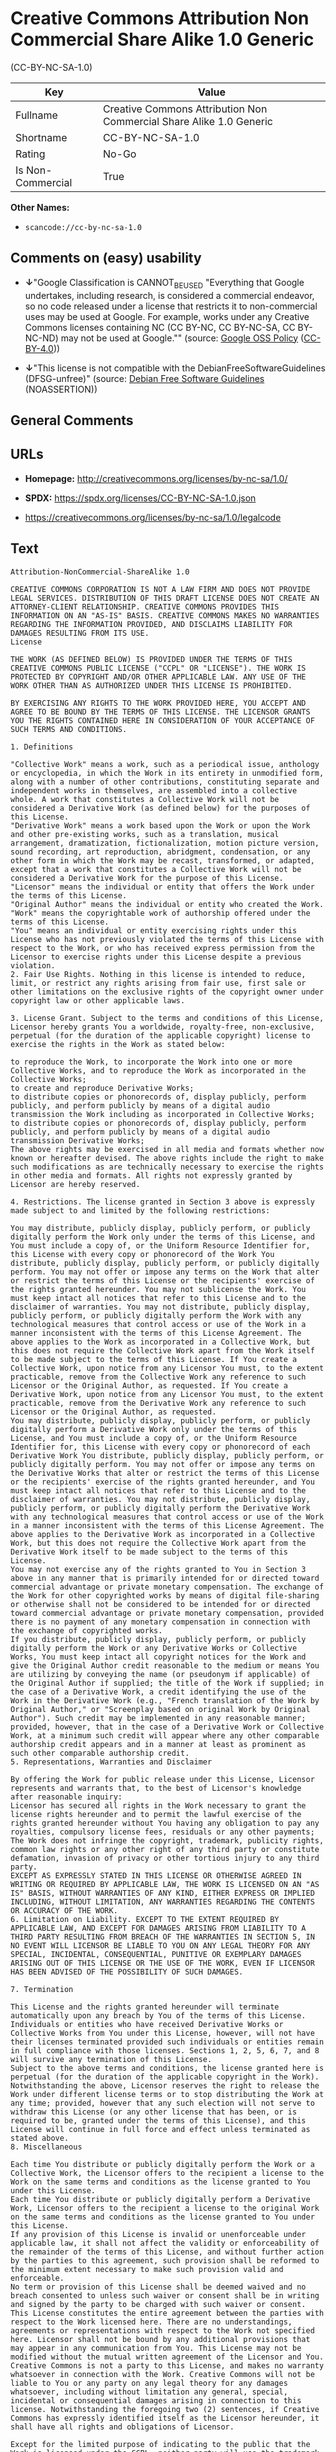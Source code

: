 * Creative Commons Attribution Non Commercial Share Alike 1.0 Generic
(CC-BY-NC-SA-1.0)
| Key               | Value                                                               |
|-------------------+---------------------------------------------------------------------|
| Fullname          | Creative Commons Attribution Non Commercial Share Alike 1.0 Generic |
| Shortname         | CC-BY-NC-SA-1.0                                                     |
| Rating            | No-Go                                                               |
| Is Non-Commercial | True                                                                |

*Other Names:*

- =scancode://cc-by-nc-sa-1.0=

** Comments on (easy) usability

- *↓*"Google Classification is CANNOT_BE_USED "Everything that Google
  undertakes, including research, is considered a commercial endeavor,
  so no code released under a license that restricts it to
  non-commercial uses may be used at Google. For example, works under
  any Creative Commons licenses containing NC (CC BY-NC, CC BY-NC-SA, CC
  BY-NC-ND) may not be used at Google."" (source:
  [[https://opensource.google.com/docs/thirdparty/licenses/][Google OSS
  Policy]]
  ([[https://creativecommons.org/licenses/by/4.0/legalcode][CC-BY-4.0]]))

- *↓*"This license is not compatible with the
  DebianFreeSoftwareGuidelines (DFSG-unfree)" (source:
  [[https://wiki.debian.org/DFSGLicenses][Debian Free Software
  Guidelines]] (NOASSERTION))

** General Comments

** URLs

- *Homepage:* http://creativecommons.org/licenses/by-nc-sa/1.0/

- *SPDX:* https://spdx.org/licenses/CC-BY-NC-SA-1.0.json

- https://creativecommons.org/licenses/by-nc-sa/1.0/legalcode

** Text
#+begin_example
  Attribution-NonCommercial-ShareAlike 1.0

  CREATIVE COMMONS CORPORATION IS NOT A LAW FIRM AND DOES NOT PROVIDE LEGAL SERVICES. DISTRIBUTION OF THIS DRAFT LICENSE DOES NOT CREATE AN ATTORNEY-CLIENT RELATIONSHIP. CREATIVE COMMONS PROVIDES THIS INFORMATION ON AN "AS-IS" BASIS. CREATIVE COMMONS MAKES NO WARRANTIES REGARDING THE INFORMATION PROVIDED, AND DISCLAIMS LIABILITY FOR DAMAGES RESULTING FROM ITS USE.
  License

  THE WORK (AS DEFINED BELOW) IS PROVIDED UNDER THE TERMS OF THIS CREATIVE COMMONS PUBLIC LICENSE ("CCPL" OR "LICENSE"). THE WORK IS PROTECTED BY COPYRIGHT AND/OR OTHER APPLICABLE LAW. ANY USE OF THE WORK OTHER THAN AS AUTHORIZED UNDER THIS LICENSE IS PROHIBITED.

  BY EXERCISING ANY RIGHTS TO THE WORK PROVIDED HERE, YOU ACCEPT AND AGREE TO BE BOUND BY THE TERMS OF THIS LICENSE. THE LICENSOR GRANTS YOU THE RIGHTS CONTAINED HERE IN CONSIDERATION OF YOUR ACCEPTANCE OF SUCH TERMS AND CONDITIONS.

  1. Definitions

  "Collective Work" means a work, such as a periodical issue, anthology or encyclopedia, in which the Work in its entirety in unmodified form, along with a number of other contributions, constituting separate and independent works in themselves, are assembled into a collective whole. A work that constitutes a Collective Work will not be considered a Derivative Work (as defined below) for the purposes of this License.
  "Derivative Work" means a work based upon the Work or upon the Work and other pre-existing works, such as a translation, musical arrangement, dramatization, fictionalization, motion picture version, sound recording, art reproduction, abridgment, condensation, or any other form in which the Work may be recast, transformed, or adapted, except that a work that constitutes a Collective Work will not be considered a Derivative Work for the purpose of this License.
  "Licensor" means the individual or entity that offers the Work under the terms of this License.
  "Original Author" means the individual or entity who created the Work.
  "Work" means the copyrightable work of authorship offered under the terms of this License.
  "You" means an individual or entity exercising rights under this License who has not previously violated the terms of this License with respect to the Work, or who has received express permission from the Licensor to exercise rights under this License despite a previous violation.
  2. Fair Use Rights. Nothing in this license is intended to reduce, limit, or restrict any rights arising from fair use, first sale or other limitations on the exclusive rights of the copyright owner under copyright law or other applicable laws.

  3. License Grant. Subject to the terms and conditions of this License, Licensor hereby grants You a worldwide, royalty-free, non-exclusive, perpetual (for the duration of the applicable copyright) license to exercise the rights in the Work as stated below:

  to reproduce the Work, to incorporate the Work into one or more Collective Works, and to reproduce the Work as incorporated in the Collective Works;
  to create and reproduce Derivative Works;
  to distribute copies or phonorecords of, display publicly, perform publicly, and perform publicly by means of a digital audio transmission the Work including as incorporated in Collective Works;
  to distribute copies or phonorecords of, display publicly, perform publicly, and perform publicly by means of a digital audio transmission Derivative Works;
  The above rights may be exercised in all media and formats whether now known or hereafter devised. The above rights include the right to make such modifications as are technically necessary to exercise the rights in other media and formats. All rights not expressly granted by Licensor are hereby reserved.

  4. Restrictions. The license granted in Section 3 above is expressly made subject to and limited by the following restrictions:

  You may distribute, publicly display, publicly perform, or publicly digitally perform the Work only under the terms of this License, and You must include a copy of, or the Uniform Resource Identifier for, this License with every copy or phonorecord of the Work You distribute, publicly display, publicly perform, or publicly digitally perform. You may not offer or impose any terms on the Work that alter or restrict the terms of this License or the recipients' exercise of the rights granted hereunder. You may not sublicense the Work. You must keep intact all notices that refer to this License and to the disclaimer of warranties. You may not distribute, publicly display, publicly perform, or publicly digitally perform the Work with any technological measures that control access or use of the Work in a manner inconsistent with the terms of this License Agreement. The above applies to the Work as incorporated in a Collective Work, but this does not require the Collective Work apart from the Work itself to be made subject to the terms of this License. If You create a Collective Work, upon notice from any Licensor You must, to the extent practicable, remove from the Collective Work any reference to such Licensor or the Original Author, as requested. If You create a Derivative Work, upon notice from any Licensor You must, to the extent practicable, remove from the Derivative Work any reference to such Licensor or the Original Author, as requested.
  You may distribute, publicly display, publicly perform, or publicly digitally perform a Derivative Work only under the terms of this License, and You must include a copy of, or the Uniform Resource Identifier for, this License with every copy or phonorecord of each Derivative Work You distribute, publicly display, publicly perform, or publicly digitally perform. You may not offer or impose any terms on the Derivative Works that alter or restrict the terms of this License or the recipients' exercise of the rights granted hereunder, and You must keep intact all notices that refer to this License and to the disclaimer of warranties. You may not distribute, publicly display, publicly perform, or publicly digitally perform the Derivative Work with any technological measures that control access or use of the Work in a manner inconsistent with the terms of this License Agreement. The above applies to the Derivative Work as incorporated in a Collective Work, but this does not require the Collective Work apart from the Derivative Work itself to be made subject to the terms of this License.
  You may not exercise any of the rights granted to You in Section 3 above in any manner that is primarily intended for or directed toward commercial advantage or private monetary compensation. The exchange of the Work for other copyrighted works by means of digital file-sharing or otherwise shall not be considered to be intended for or directed toward commercial advantage or private monetary compensation, provided there is no payment of any monetary compensation in connection with the exchange of copyrighted works.
  If you distribute, publicly display, publicly perform, or publicly digitally perform the Work or any Derivative Works or Collective Works, You must keep intact all copyright notices for the Work and give the Original Author credit reasonable to the medium or means You are utilizing by conveying the name (or pseudonym if applicable) of the Original Author if supplied; the title of the Work if supplied; in the case of a Derivative Work, a credit identifying the use of the Work in the Derivative Work (e.g., "French translation of the Work by Original Author," or "Screenplay based on original Work by Original Author"). Such credit may be implemented in any reasonable manner; provided, however, that in the case of a Derivative Work or Collective Work, at a minimum such credit will appear where any other comparable authorship credit appears and in a manner at least as prominent as such other comparable authorship credit.
  5. Representations, Warranties and Disclaimer

  By offering the Work for public release under this License, Licensor represents and warrants that, to the best of Licensor's knowledge after reasonable inquiry:
  Licensor has secured all rights in the Work necessary to grant the license rights hereunder and to permit the lawful exercise of the rights granted hereunder without You having any obligation to pay any royalties, compulsory license fees, residuals or any other payments;
  The Work does not infringe the copyright, trademark, publicity rights, common law rights or any other right of any third party or constitute defamation, invasion of privacy or other tortious injury to any third party.
  EXCEPT AS EXPRESSLY STATED IN THIS LICENSE OR OTHERWISE AGREED IN WRITING OR REQUIRED BY APPLICABLE LAW, THE WORK IS LICENSED ON AN "AS IS" BASIS, WITHOUT WARRANTIES OF ANY KIND, EITHER EXPRESS OR IMPLIED INCLUDING, WITHOUT LIMITATION, ANY WARRANTIES REGARDING THE CONTENTS OR ACCURACY OF THE WORK.
  6. Limitation on Liability. EXCEPT TO THE EXTENT REQUIRED BY APPLICABLE LAW, AND EXCEPT FOR DAMAGES ARISING FROM LIABILITY TO A THIRD PARTY RESULTING FROM BREACH OF THE WARRANTIES IN SECTION 5, IN NO EVENT WILL LICENSOR BE LIABLE TO YOU ON ANY LEGAL THEORY FOR ANY SPECIAL, INCIDENTAL, CONSEQUENTIAL, PUNITIVE OR EXEMPLARY DAMAGES ARISING OUT OF THIS LICENSE OR THE USE OF THE WORK, EVEN IF LICENSOR HAS BEEN ADVISED OF THE POSSIBILITY OF SUCH DAMAGES.

  7. Termination

  This License and the rights granted hereunder will terminate automatically upon any breach by You of the terms of this License. Individuals or entities who have received Derivative Works or Collective Works from You under this License, however, will not have their licenses terminated provided such individuals or entities remain in full compliance with those licenses. Sections 1, 2, 5, 6, 7, and 8 will survive any termination of this License.
  Subject to the above terms and conditions, the license granted here is perpetual (for the duration of the applicable copyright in the Work). Notwithstanding the above, Licensor reserves the right to release the Work under different license terms or to stop distributing the Work at any time; provided, however that any such election will not serve to withdraw this License (or any other license that has been, or is required to be, granted under the terms of this License), and this License will continue in full force and effect unless terminated as stated above.
  8. Miscellaneous

  Each time You distribute or publicly digitally perform the Work or a Collective Work, the Licensor offers to the recipient a license to the Work on the same terms and conditions as the license granted to You under this License.
  Each time You distribute or publicly digitally perform a Derivative Work, Licensor offers to the recipient a license to the original Work on the same terms and conditions as the license granted to You under this License.
  If any provision of this License is invalid or unenforceable under applicable law, it shall not affect the validity or enforceability of the remainder of the terms of this License, and without further action by the parties to this agreement, such provision shall be reformed to the minimum extent necessary to make such provision valid and enforceable.
  No term or provision of this License shall be deemed waived and no breach consented to unless such waiver or consent shall be in writing and signed by the party to be charged with such waiver or consent.
  This License constitutes the entire agreement between the parties with respect to the Work licensed here. There are no understandings, agreements or representations with respect to the Work not specified here. Licensor shall not be bound by any additional provisions that may appear in any communication from You. This License may not be modified without the mutual written agreement of the Licensor and You.
  Creative Commons is not a party to this License, and makes no warranty whatsoever in connection with the Work. Creative Commons will not be liable to You or any party on any legal theory for any damages whatsoever, including without limitation any general, special, incidental or consequential damages arising in connection to this license. Notwithstanding the foregoing two (2) sentences, if Creative Commons has expressly identified itself as the Licensor hereunder, it shall have all rights and obligations of Licensor.

  Except for the limited purpose of indicating to the public that the Work is licensed under the CCPL, neither party will use the trademark "Creative Commons" or any related trademark or logo of Creative Commons without the prior written consent of Creative Commons. Any permitted use will be in compliance with Creative Commons' then-current trademark usage guidelines, as may be published on its website or otherwise made available upon request from time to time.

  Creative Commons may be contacted at http://creativecommons.org/.
#+end_example

--------------

** Raw Data
*** Facts

- LicenseName

- Override

- [[https://wiki.debian.org/DFSGLicenses][Debian Free Software
  Guidelines]] (NOASSERTION)

- [[https://opensource.google.com/docs/thirdparty/licenses/][Google OSS
  Policy]]
  ([[https://creativecommons.org/licenses/by/4.0/legalcode][CC-BY-4.0]])

- [[https://spdx.org/licenses/CC-BY-NC-SA-1.0.html][SPDX]] (all data [in
  this repository] is generated)

- [[https://github.com/nexB/scancode-toolkit/blob/develop/src/licensedcode/data/licenses/cc-by-nc-sa-1.0.yml][Scancode]]
  (CC0-1.0)

*** Raw JSON
#+begin_example
  {
      "__impliedNames": [
          "CC-BY-NC-SA-1.0",
          "Creative Commons Attribution Non Commercial Share Alike 1.0 Generic",
          "scancode://cc-by-nc-sa-1.0"
      ],
      "__impliedId": "CC-BY-NC-SA-1.0",
      "__impliedAmbiguousNames": [
          "Creative Commons Attribution-Non Commercial-Share Alike (CC-by-nc-sa)"
      ],
      "__impliedRatingState": [
          [
              "Override",
              {
                  "tag": "FinalRating",
                  "contents": {
                      "tag": "RNoGo"
                  }
              }
          ]
      ],
      "__impliedNonCommercial": true,
      "facts": {
          "LicenseName": {
              "implications": {
                  "__impliedNames": [
                      "CC-BY-NC-SA-1.0"
                  ],
                  "__impliedId": "CC-BY-NC-SA-1.0"
              },
              "shortname": "CC-BY-NC-SA-1.0",
              "otherNames": []
          },
          "SPDX": {
              "isSPDXLicenseDeprecated": false,
              "spdxFullName": "Creative Commons Attribution Non Commercial Share Alike 1.0 Generic",
              "spdxDetailsURL": "https://spdx.org/licenses/CC-BY-NC-SA-1.0.json",
              "_sourceURL": "https://spdx.org/licenses/CC-BY-NC-SA-1.0.html",
              "spdxLicIsOSIApproved": false,
              "spdxSeeAlso": [
                  "https://creativecommons.org/licenses/by-nc-sa/1.0/legalcode"
              ],
              "_implications": {
                  "__impliedNames": [
                      "CC-BY-NC-SA-1.0",
                      "Creative Commons Attribution Non Commercial Share Alike 1.0 Generic"
                  ],
                  "__impliedId": "CC-BY-NC-SA-1.0",
                  "__isOsiApproved": false,
                  "__impliedURLs": [
                      [
                          "SPDX",
                          "https://spdx.org/licenses/CC-BY-NC-SA-1.0.json"
                      ],
                      [
                          null,
                          "https://creativecommons.org/licenses/by-nc-sa/1.0/legalcode"
                      ]
                  ]
              },
              "spdxLicenseId": "CC-BY-NC-SA-1.0"
          },
          "Scancode": {
              "otherUrls": [
                  "https://creativecommons.org/licenses/by-nc-sa/1.0/legalcode"
              ],
              "homepageUrl": "http://creativecommons.org/licenses/by-nc-sa/1.0/",
              "shortName": "CC-BY-NC-SA-1.0",
              "textUrls": null,
              "text": "Attribution-NonCommercial-ShareAlike 1.0\n\nCREATIVE COMMONS CORPORATION IS NOT A LAW FIRM AND DOES NOT PROVIDE LEGAL SERVICES. DISTRIBUTION OF THIS DRAFT LICENSE DOES NOT CREATE AN ATTORNEY-CLIENT RELATIONSHIP. CREATIVE COMMONS PROVIDES THIS INFORMATION ON AN \"AS-IS\" BASIS. CREATIVE COMMONS MAKES NO WARRANTIES REGARDING THE INFORMATION PROVIDED, AND DISCLAIMS LIABILITY FOR DAMAGES RESULTING FROM ITS USE.\nLicense\n\nTHE WORK (AS DEFINED BELOW) IS PROVIDED UNDER THE TERMS OF THIS CREATIVE COMMONS PUBLIC LICENSE (\"CCPL\" OR \"LICENSE\"). THE WORK IS PROTECTED BY COPYRIGHT AND/OR OTHER APPLICABLE LAW. ANY USE OF THE WORK OTHER THAN AS AUTHORIZED UNDER THIS LICENSE IS PROHIBITED.\n\nBY EXERCISING ANY RIGHTS TO THE WORK PROVIDED HERE, YOU ACCEPT AND AGREE TO BE BOUND BY THE TERMS OF THIS LICENSE. THE LICENSOR GRANTS YOU THE RIGHTS CONTAINED HERE IN CONSIDERATION OF YOUR ACCEPTANCE OF SUCH TERMS AND CONDITIONS.\n\n1. Definitions\n\n\"Collective Work\" means a work, such as a periodical issue, anthology or encyclopedia, in which the Work in its entirety in unmodified form, along with a number of other contributions, constituting separate and independent works in themselves, are assembled into a collective whole. A work that constitutes a Collective Work will not be considered a Derivative Work (as defined below) for the purposes of this License.\n\"Derivative Work\" means a work based upon the Work or upon the Work and other pre-existing works, such as a translation, musical arrangement, dramatization, fictionalization, motion picture version, sound recording, art reproduction, abridgment, condensation, or any other form in which the Work may be recast, transformed, or adapted, except that a work that constitutes a Collective Work will not be considered a Derivative Work for the purpose of this License.\n\"Licensor\" means the individual or entity that offers the Work under the terms of this License.\n\"Original Author\" means the individual or entity who created the Work.\n\"Work\" means the copyrightable work of authorship offered under the terms of this License.\n\"You\" means an individual or entity exercising rights under this License who has not previously violated the terms of this License with respect to the Work, or who has received express permission from the Licensor to exercise rights under this License despite a previous violation.\n2. Fair Use Rights. Nothing in this license is intended to reduce, limit, or restrict any rights arising from fair use, first sale or other limitations on the exclusive rights of the copyright owner under copyright law or other applicable laws.\n\n3. License Grant. Subject to the terms and conditions of this License, Licensor hereby grants You a worldwide, royalty-free, non-exclusive, perpetual (for the duration of the applicable copyright) license to exercise the rights in the Work as stated below:\n\nto reproduce the Work, to incorporate the Work into one or more Collective Works, and to reproduce the Work as incorporated in the Collective Works;\nto create and reproduce Derivative Works;\nto distribute copies or phonorecords of, display publicly, perform publicly, and perform publicly by means of a digital audio transmission the Work including as incorporated in Collective Works;\nto distribute copies or phonorecords of, display publicly, perform publicly, and perform publicly by means of a digital audio transmission Derivative Works;\nThe above rights may be exercised in all media and formats whether now known or hereafter devised. The above rights include the right to make such modifications as are technically necessary to exercise the rights in other media and formats. All rights not expressly granted by Licensor are hereby reserved.\n\n4. Restrictions. The license granted in Section 3 above is expressly made subject to and limited by the following restrictions:\n\nYou may distribute, publicly display, publicly perform, or publicly digitally perform the Work only under the terms of this License, and You must include a copy of, or the Uniform Resource Identifier for, this License with every copy or phonorecord of the Work You distribute, publicly display, publicly perform, or publicly digitally perform. You may not offer or impose any terms on the Work that alter or restrict the terms of this License or the recipients' exercise of the rights granted hereunder. You may not sublicense the Work. You must keep intact all notices that refer to this License and to the disclaimer of warranties. You may not distribute, publicly display, publicly perform, or publicly digitally perform the Work with any technological measures that control access or use of the Work in a manner inconsistent with the terms of this License Agreement. The above applies to the Work as incorporated in a Collective Work, but this does not require the Collective Work apart from the Work itself to be made subject to the terms of this License. If You create a Collective Work, upon notice from any Licensor You must, to the extent practicable, remove from the Collective Work any reference to such Licensor or the Original Author, as requested. If You create a Derivative Work, upon notice from any Licensor You must, to the extent practicable, remove from the Derivative Work any reference to such Licensor or the Original Author, as requested.\nYou may distribute, publicly display, publicly perform, or publicly digitally perform a Derivative Work only under the terms of this License, and You must include a copy of, or the Uniform Resource Identifier for, this License with every copy or phonorecord of each Derivative Work You distribute, publicly display, publicly perform, or publicly digitally perform. You may not offer or impose any terms on the Derivative Works that alter or restrict the terms of this License or the recipients' exercise of the rights granted hereunder, and You must keep intact all notices that refer to this License and to the disclaimer of warranties. You may not distribute, publicly display, publicly perform, or publicly digitally perform the Derivative Work with any technological measures that control access or use of the Work in a manner inconsistent with the terms of this License Agreement. The above applies to the Derivative Work as incorporated in a Collective Work, but this does not require the Collective Work apart from the Derivative Work itself to be made subject to the terms of this License.\nYou may not exercise any of the rights granted to You in Section 3 above in any manner that is primarily intended for or directed toward commercial advantage or private monetary compensation. The exchange of the Work for other copyrighted works by means of digital file-sharing or otherwise shall not be considered to be intended for or directed toward commercial advantage or private monetary compensation, provided there is no payment of any monetary compensation in connection with the exchange of copyrighted works.\nIf you distribute, publicly display, publicly perform, or publicly digitally perform the Work or any Derivative Works or Collective Works, You must keep intact all copyright notices for the Work and give the Original Author credit reasonable to the medium or means You are utilizing by conveying the name (or pseudonym if applicable) of the Original Author if supplied; the title of the Work if supplied; in the case of a Derivative Work, a credit identifying the use of the Work in the Derivative Work (e.g., \"French translation of the Work by Original Author,\" or \"Screenplay based on original Work by Original Author\"). Such credit may be implemented in any reasonable manner; provided, however, that in the case of a Derivative Work or Collective Work, at a minimum such credit will appear where any other comparable authorship credit appears and in a manner at least as prominent as such other comparable authorship credit.\n5. Representations, Warranties and Disclaimer\n\nBy offering the Work for public release under this License, Licensor represents and warrants that, to the best of Licensor's knowledge after reasonable inquiry:\nLicensor has secured all rights in the Work necessary to grant the license rights hereunder and to permit the lawful exercise of the rights granted hereunder without You having any obligation to pay any royalties, compulsory license fees, residuals or any other payments;\nThe Work does not infringe the copyright, trademark, publicity rights, common law rights or any other right of any third party or constitute defamation, invasion of privacy or other tortious injury to any third party.\nEXCEPT AS EXPRESSLY STATED IN THIS LICENSE OR OTHERWISE AGREED IN WRITING OR REQUIRED BY APPLICABLE LAW, THE WORK IS LICENSED ON AN \"AS IS\" BASIS, WITHOUT WARRANTIES OF ANY KIND, EITHER EXPRESS OR IMPLIED INCLUDING, WITHOUT LIMITATION, ANY WARRANTIES REGARDING THE CONTENTS OR ACCURACY OF THE WORK.\n6. Limitation on Liability. EXCEPT TO THE EXTENT REQUIRED BY APPLICABLE LAW, AND EXCEPT FOR DAMAGES ARISING FROM LIABILITY TO A THIRD PARTY RESULTING FROM BREACH OF THE WARRANTIES IN SECTION 5, IN NO EVENT WILL LICENSOR BE LIABLE TO YOU ON ANY LEGAL THEORY FOR ANY SPECIAL, INCIDENTAL, CONSEQUENTIAL, PUNITIVE OR EXEMPLARY DAMAGES ARISING OUT OF THIS LICENSE OR THE USE OF THE WORK, EVEN IF LICENSOR HAS BEEN ADVISED OF THE POSSIBILITY OF SUCH DAMAGES.\n\n7. Termination\n\nThis License and the rights granted hereunder will terminate automatically upon any breach by You of the terms of this License. Individuals or entities who have received Derivative Works or Collective Works from You under this License, however, will not have their licenses terminated provided such individuals or entities remain in full compliance with those licenses. Sections 1, 2, 5, 6, 7, and 8 will survive any termination of this License.\nSubject to the above terms and conditions, the license granted here is perpetual (for the duration of the applicable copyright in the Work). Notwithstanding the above, Licensor reserves the right to release the Work under different license terms or to stop distributing the Work at any time; provided, however that any such election will not serve to withdraw this License (or any other license that has been, or is required to be, granted under the terms of this License), and this License will continue in full force and effect unless terminated as stated above.\n8. Miscellaneous\n\nEach time You distribute or publicly digitally perform the Work or a Collective Work, the Licensor offers to the recipient a license to the Work on the same terms and conditions as the license granted to You under this License.\nEach time You distribute or publicly digitally perform a Derivative Work, Licensor offers to the recipient a license to the original Work on the same terms and conditions as the license granted to You under this License.\nIf any provision of this License is invalid or unenforceable under applicable law, it shall not affect the validity or enforceability of the remainder of the terms of this License, and without further action by the parties to this agreement, such provision shall be reformed to the minimum extent necessary to make such provision valid and enforceable.\nNo term or provision of this License shall be deemed waived and no breach consented to unless such waiver or consent shall be in writing and signed by the party to be charged with such waiver or consent.\nThis License constitutes the entire agreement between the parties with respect to the Work licensed here. There are no understandings, agreements or representations with respect to the Work not specified here. Licensor shall not be bound by any additional provisions that may appear in any communication from You. This License may not be modified without the mutual written agreement of the Licensor and You.\nCreative Commons is not a party to this License, and makes no warranty whatsoever in connection with the Work. Creative Commons will not be liable to You or any party on any legal theory for any damages whatsoever, including without limitation any general, special, incidental or consequential damages arising in connection to this license. Notwithstanding the foregoing two (2) sentences, if Creative Commons has expressly identified itself as the Licensor hereunder, it shall have all rights and obligations of Licensor.\n\nExcept for the limited purpose of indicating to the public that the Work is licensed under the CCPL, neither party will use the trademark \"Creative Commons\" or any related trademark or logo of Creative Commons without the prior written consent of Creative Commons. Any permitted use will be in compliance with Creative Commons' then-current trademark usage guidelines, as may be published on its website or otherwise made available upon request from time to time.\n\nCreative Commons may be contacted at http://creativecommons.org/.",
              "category": "Source-available",
              "osiUrl": null,
              "owner": "Creative Commons",
              "_sourceURL": "https://github.com/nexB/scancode-toolkit/blob/develop/src/licensedcode/data/licenses/cc-by-nc-sa-1.0.yml",
              "key": "cc-by-nc-sa-1.0",
              "name": "Creative Commons Attribution Non-Commercial Share Alike License 1.0",
              "spdxId": "CC-BY-NC-SA-1.0",
              "notes": null,
              "_implications": {
                  "__impliedNames": [
                      "scancode://cc-by-nc-sa-1.0",
                      "CC-BY-NC-SA-1.0",
                      "CC-BY-NC-SA-1.0"
                  ],
                  "__impliedId": "CC-BY-NC-SA-1.0",
                  "__impliedText": "Attribution-NonCommercial-ShareAlike 1.0\n\nCREATIVE COMMONS CORPORATION IS NOT A LAW FIRM AND DOES NOT PROVIDE LEGAL SERVICES. DISTRIBUTION OF THIS DRAFT LICENSE DOES NOT CREATE AN ATTORNEY-CLIENT RELATIONSHIP. CREATIVE COMMONS PROVIDES THIS INFORMATION ON AN \"AS-IS\" BASIS. CREATIVE COMMONS MAKES NO WARRANTIES REGARDING THE INFORMATION PROVIDED, AND DISCLAIMS LIABILITY FOR DAMAGES RESULTING FROM ITS USE.\nLicense\n\nTHE WORK (AS DEFINED BELOW) IS PROVIDED UNDER THE TERMS OF THIS CREATIVE COMMONS PUBLIC LICENSE (\"CCPL\" OR \"LICENSE\"). THE WORK IS PROTECTED BY COPYRIGHT AND/OR OTHER APPLICABLE LAW. ANY USE OF THE WORK OTHER THAN AS AUTHORIZED UNDER THIS LICENSE IS PROHIBITED.\n\nBY EXERCISING ANY RIGHTS TO THE WORK PROVIDED HERE, YOU ACCEPT AND AGREE TO BE BOUND BY THE TERMS OF THIS LICENSE. THE LICENSOR GRANTS YOU THE RIGHTS CONTAINED HERE IN CONSIDERATION OF YOUR ACCEPTANCE OF SUCH TERMS AND CONDITIONS.\n\n1. Definitions\n\n\"Collective Work\" means a work, such as a periodical issue, anthology or encyclopedia, in which the Work in its entirety in unmodified form, along with a number of other contributions, constituting separate and independent works in themselves, are assembled into a collective whole. A work that constitutes a Collective Work will not be considered a Derivative Work (as defined below) for the purposes of this License.\n\"Derivative Work\" means a work based upon the Work or upon the Work and other pre-existing works, such as a translation, musical arrangement, dramatization, fictionalization, motion picture version, sound recording, art reproduction, abridgment, condensation, or any other form in which the Work may be recast, transformed, or adapted, except that a work that constitutes a Collective Work will not be considered a Derivative Work for the purpose of this License.\n\"Licensor\" means the individual or entity that offers the Work under the terms of this License.\n\"Original Author\" means the individual or entity who created the Work.\n\"Work\" means the copyrightable work of authorship offered under the terms of this License.\n\"You\" means an individual or entity exercising rights under this License who has not previously violated the terms of this License with respect to the Work, or who has received express permission from the Licensor to exercise rights under this License despite a previous violation.\n2. Fair Use Rights. Nothing in this license is intended to reduce, limit, or restrict any rights arising from fair use, first sale or other limitations on the exclusive rights of the copyright owner under copyright law or other applicable laws.\n\n3. License Grant. Subject to the terms and conditions of this License, Licensor hereby grants You a worldwide, royalty-free, non-exclusive, perpetual (for the duration of the applicable copyright) license to exercise the rights in the Work as stated below:\n\nto reproduce the Work, to incorporate the Work into one or more Collective Works, and to reproduce the Work as incorporated in the Collective Works;\nto create and reproduce Derivative Works;\nto distribute copies or phonorecords of, display publicly, perform publicly, and perform publicly by means of a digital audio transmission the Work including as incorporated in Collective Works;\nto distribute copies or phonorecords of, display publicly, perform publicly, and perform publicly by means of a digital audio transmission Derivative Works;\nThe above rights may be exercised in all media and formats whether now known or hereafter devised. The above rights include the right to make such modifications as are technically necessary to exercise the rights in other media and formats. All rights not expressly granted by Licensor are hereby reserved.\n\n4. Restrictions. The license granted in Section 3 above is expressly made subject to and limited by the following restrictions:\n\nYou may distribute, publicly display, publicly perform, or publicly digitally perform the Work only under the terms of this License, and You must include a copy of, or the Uniform Resource Identifier for, this License with every copy or phonorecord of the Work You distribute, publicly display, publicly perform, or publicly digitally perform. You may not offer or impose any terms on the Work that alter or restrict the terms of this License or the recipients' exercise of the rights granted hereunder. You may not sublicense the Work. You must keep intact all notices that refer to this License and to the disclaimer of warranties. You may not distribute, publicly display, publicly perform, or publicly digitally perform the Work with any technological measures that control access or use of the Work in a manner inconsistent with the terms of this License Agreement. The above applies to the Work as incorporated in a Collective Work, but this does not require the Collective Work apart from the Work itself to be made subject to the terms of this License. If You create a Collective Work, upon notice from any Licensor You must, to the extent practicable, remove from the Collective Work any reference to such Licensor or the Original Author, as requested. If You create a Derivative Work, upon notice from any Licensor You must, to the extent practicable, remove from the Derivative Work any reference to such Licensor or the Original Author, as requested.\nYou may distribute, publicly display, publicly perform, or publicly digitally perform a Derivative Work only under the terms of this License, and You must include a copy of, or the Uniform Resource Identifier for, this License with every copy or phonorecord of each Derivative Work You distribute, publicly display, publicly perform, or publicly digitally perform. You may not offer or impose any terms on the Derivative Works that alter or restrict the terms of this License or the recipients' exercise of the rights granted hereunder, and You must keep intact all notices that refer to this License and to the disclaimer of warranties. You may not distribute, publicly display, publicly perform, or publicly digitally perform the Derivative Work with any technological measures that control access or use of the Work in a manner inconsistent with the terms of this License Agreement. The above applies to the Derivative Work as incorporated in a Collective Work, but this does not require the Collective Work apart from the Derivative Work itself to be made subject to the terms of this License.\nYou may not exercise any of the rights granted to You in Section 3 above in any manner that is primarily intended for or directed toward commercial advantage or private monetary compensation. The exchange of the Work for other copyrighted works by means of digital file-sharing or otherwise shall not be considered to be intended for or directed toward commercial advantage or private monetary compensation, provided there is no payment of any monetary compensation in connection with the exchange of copyrighted works.\nIf you distribute, publicly display, publicly perform, or publicly digitally perform the Work or any Derivative Works or Collective Works, You must keep intact all copyright notices for the Work and give the Original Author credit reasonable to the medium or means You are utilizing by conveying the name (or pseudonym if applicable) of the Original Author if supplied; the title of the Work if supplied; in the case of a Derivative Work, a credit identifying the use of the Work in the Derivative Work (e.g., \"French translation of the Work by Original Author,\" or \"Screenplay based on original Work by Original Author\"). Such credit may be implemented in any reasonable manner; provided, however, that in the case of a Derivative Work or Collective Work, at a minimum such credit will appear where any other comparable authorship credit appears and in a manner at least as prominent as such other comparable authorship credit.\n5. Representations, Warranties and Disclaimer\n\nBy offering the Work for public release under this License, Licensor represents and warrants that, to the best of Licensor's knowledge after reasonable inquiry:\nLicensor has secured all rights in the Work necessary to grant the license rights hereunder and to permit the lawful exercise of the rights granted hereunder without You having any obligation to pay any royalties, compulsory license fees, residuals or any other payments;\nThe Work does not infringe the copyright, trademark, publicity rights, common law rights or any other right of any third party or constitute defamation, invasion of privacy or other tortious injury to any third party.\nEXCEPT AS EXPRESSLY STATED IN THIS LICENSE OR OTHERWISE AGREED IN WRITING OR REQUIRED BY APPLICABLE LAW, THE WORK IS LICENSED ON AN \"AS IS\" BASIS, WITHOUT WARRANTIES OF ANY KIND, EITHER EXPRESS OR IMPLIED INCLUDING, WITHOUT LIMITATION, ANY WARRANTIES REGARDING THE CONTENTS OR ACCURACY OF THE WORK.\n6. Limitation on Liability. EXCEPT TO THE EXTENT REQUIRED BY APPLICABLE LAW, AND EXCEPT FOR DAMAGES ARISING FROM LIABILITY TO A THIRD PARTY RESULTING FROM BREACH OF THE WARRANTIES IN SECTION 5, IN NO EVENT WILL LICENSOR BE LIABLE TO YOU ON ANY LEGAL THEORY FOR ANY SPECIAL, INCIDENTAL, CONSEQUENTIAL, PUNITIVE OR EXEMPLARY DAMAGES ARISING OUT OF THIS LICENSE OR THE USE OF THE WORK, EVEN IF LICENSOR HAS BEEN ADVISED OF THE POSSIBILITY OF SUCH DAMAGES.\n\n7. Termination\n\nThis License and the rights granted hereunder will terminate automatically upon any breach by You of the terms of this License. Individuals or entities who have received Derivative Works or Collective Works from You under this License, however, will not have their licenses terminated provided such individuals or entities remain in full compliance with those licenses. Sections 1, 2, 5, 6, 7, and 8 will survive any termination of this License.\nSubject to the above terms and conditions, the license granted here is perpetual (for the duration of the applicable copyright in the Work). Notwithstanding the above, Licensor reserves the right to release the Work under different license terms or to stop distributing the Work at any time; provided, however that any such election will not serve to withdraw this License (or any other license that has been, or is required to be, granted under the terms of this License), and this License will continue in full force and effect unless terminated as stated above.\n8. Miscellaneous\n\nEach time You distribute or publicly digitally perform the Work or a Collective Work, the Licensor offers to the recipient a license to the Work on the same terms and conditions as the license granted to You under this License.\nEach time You distribute or publicly digitally perform a Derivative Work, Licensor offers to the recipient a license to the original Work on the same terms and conditions as the license granted to You under this License.\nIf any provision of this License is invalid or unenforceable under applicable law, it shall not affect the validity or enforceability of the remainder of the terms of this License, and without further action by the parties to this agreement, such provision shall be reformed to the minimum extent necessary to make such provision valid and enforceable.\nNo term or provision of this License shall be deemed waived and no breach consented to unless such waiver or consent shall be in writing and signed by the party to be charged with such waiver or consent.\nThis License constitutes the entire agreement between the parties with respect to the Work licensed here. There are no understandings, agreements or representations with respect to the Work not specified here. Licensor shall not be bound by any additional provisions that may appear in any communication from You. This License may not be modified without the mutual written agreement of the Licensor and You.\nCreative Commons is not a party to this License, and makes no warranty whatsoever in connection with the Work. Creative Commons will not be liable to You or any party on any legal theory for any damages whatsoever, including without limitation any general, special, incidental or consequential damages arising in connection to this license. Notwithstanding the foregoing two (2) sentences, if Creative Commons has expressly identified itself as the Licensor hereunder, it shall have all rights and obligations of Licensor.\n\nExcept for the limited purpose of indicating to the public that the Work is licensed under the CCPL, neither party will use the trademark \"Creative Commons\" or any related trademark or logo of Creative Commons without the prior written consent of Creative Commons. Any permitted use will be in compliance with Creative Commons' then-current trademark usage guidelines, as may be published on its website or otherwise made available upon request from time to time.\n\nCreative Commons may be contacted at http://creativecommons.org/.",
                  "__impliedURLs": [
                      [
                          "Homepage",
                          "http://creativecommons.org/licenses/by-nc-sa/1.0/"
                      ],
                      [
                          null,
                          "https://creativecommons.org/licenses/by-nc-sa/1.0/legalcode"
                      ]
                  ]
              }
          },
          "Debian Free Software Guidelines": {
              "LicenseName": "Creative Commons Attribution-Non Commercial-Share Alike (CC-by-nc-sa)",
              "State": "DFSGInCompatible",
              "_sourceURL": "https://wiki.debian.org/DFSGLicenses",
              "_implications": {
                  "__impliedNames": [
                      "CC-BY-NC-SA-1.0"
                  ],
                  "__impliedAmbiguousNames": [
                      "Creative Commons Attribution-Non Commercial-Share Alike (CC-by-nc-sa)"
                  ],
                  "__impliedJudgement": [
                      [
                          "Debian Free Software Guidelines",
                          {
                              "tag": "NegativeJudgement",
                              "contents": "This license is not compatible with the DebianFreeSoftwareGuidelines (DFSG-unfree)"
                          }
                      ]
                  ]
              },
              "Comment": null,
              "LicenseId": "CC-BY-NC-SA-1.0"
          },
          "Override": {
              "oNonCommecrial": true,
              "implications": {
                  "__impliedNames": [
                      "CC-BY-NC-SA-1.0"
                  ],
                  "__impliedId": "CC-BY-NC-SA-1.0",
                  "__impliedRatingState": [
                      [
                          "Override",
                          {
                              "tag": "FinalRating",
                              "contents": {
                                  "tag": "RNoGo"
                              }
                          }
                      ]
                  ],
                  "__impliedNonCommercial": true
              },
              "oName": "CC-BY-NC-SA-1.0",
              "oOtherLicenseIds": [],
              "oDescription": null,
              "oJudgement": null,
              "oCompatibilities": null,
              "oRatingState": {
                  "tag": "FinalRating",
                  "contents": {
                      "tag": "RNoGo"
                  }
              }
          },
          "Google OSS Policy": {
              "rating": "CANNOT_BE_USED",
              "_sourceURL": "https://opensource.google.com/docs/thirdparty/licenses/",
              "id": "CC-BY-NC-SA-1.0",
              "_implications": {
                  "__impliedNames": [
                      "CC-BY-NC-SA-1.0"
                  ],
                  "__impliedJudgement": [
                      [
                          "Google OSS Policy",
                          {
                              "tag": "NegativeJudgement",
                              "contents": "Google Classification is CANNOT_BE_USED \"Everything that Google undertakes, including research, is considered a commercial endeavor, so no code released under a license that restricts it to non-commercial uses may be used at Google. For example, works under any Creative Commons licenses containing NC (CC BY-NC, CC BY-NC-SA, CC BY-NC-ND) may not be used at Google.\""
                          }
                      ]
                  ]
              },
              "description": "Everything that Google undertakes, including research, is considered a commercial endeavor, so no code released under a license that restricts it to non-commercial uses may be used at Google. For example, works under any Creative Commons licenses containing NC (CC BY-NC, CC BY-NC-SA, CC BY-NC-ND) may not be used at Google."
          }
      },
      "__impliedJudgement": [
          [
              "Debian Free Software Guidelines",
              {
                  "tag": "NegativeJudgement",
                  "contents": "This license is not compatible with the DebianFreeSoftwareGuidelines (DFSG-unfree)"
              }
          ],
          [
              "Google OSS Policy",
              {
                  "tag": "NegativeJudgement",
                  "contents": "Google Classification is CANNOT_BE_USED \"Everything that Google undertakes, including research, is considered a commercial endeavor, so no code released under a license that restricts it to non-commercial uses may be used at Google. For example, works under any Creative Commons licenses containing NC (CC BY-NC, CC BY-NC-SA, CC BY-NC-ND) may not be used at Google.\""
              }
          ]
      ],
      "__isOsiApproved": false,
      "__impliedText": "Attribution-NonCommercial-ShareAlike 1.0\n\nCREATIVE COMMONS CORPORATION IS NOT A LAW FIRM AND DOES NOT PROVIDE LEGAL SERVICES. DISTRIBUTION OF THIS DRAFT LICENSE DOES NOT CREATE AN ATTORNEY-CLIENT RELATIONSHIP. CREATIVE COMMONS PROVIDES THIS INFORMATION ON AN \"AS-IS\" BASIS. CREATIVE COMMONS MAKES NO WARRANTIES REGARDING THE INFORMATION PROVIDED, AND DISCLAIMS LIABILITY FOR DAMAGES RESULTING FROM ITS USE.\nLicense\n\nTHE WORK (AS DEFINED BELOW) IS PROVIDED UNDER THE TERMS OF THIS CREATIVE COMMONS PUBLIC LICENSE (\"CCPL\" OR \"LICENSE\"). THE WORK IS PROTECTED BY COPYRIGHT AND/OR OTHER APPLICABLE LAW. ANY USE OF THE WORK OTHER THAN AS AUTHORIZED UNDER THIS LICENSE IS PROHIBITED.\n\nBY EXERCISING ANY RIGHTS TO THE WORK PROVIDED HERE, YOU ACCEPT AND AGREE TO BE BOUND BY THE TERMS OF THIS LICENSE. THE LICENSOR GRANTS YOU THE RIGHTS CONTAINED HERE IN CONSIDERATION OF YOUR ACCEPTANCE OF SUCH TERMS AND CONDITIONS.\n\n1. Definitions\n\n\"Collective Work\" means a work, such as a periodical issue, anthology or encyclopedia, in which the Work in its entirety in unmodified form, along with a number of other contributions, constituting separate and independent works in themselves, are assembled into a collective whole. A work that constitutes a Collective Work will not be considered a Derivative Work (as defined below) for the purposes of this License.\n\"Derivative Work\" means a work based upon the Work or upon the Work and other pre-existing works, such as a translation, musical arrangement, dramatization, fictionalization, motion picture version, sound recording, art reproduction, abridgment, condensation, or any other form in which the Work may be recast, transformed, or adapted, except that a work that constitutes a Collective Work will not be considered a Derivative Work for the purpose of this License.\n\"Licensor\" means the individual or entity that offers the Work under the terms of this License.\n\"Original Author\" means the individual or entity who created the Work.\n\"Work\" means the copyrightable work of authorship offered under the terms of this License.\n\"You\" means an individual or entity exercising rights under this License who has not previously violated the terms of this License with respect to the Work, or who has received express permission from the Licensor to exercise rights under this License despite a previous violation.\n2. Fair Use Rights. Nothing in this license is intended to reduce, limit, or restrict any rights arising from fair use, first sale or other limitations on the exclusive rights of the copyright owner under copyright law or other applicable laws.\n\n3. License Grant. Subject to the terms and conditions of this License, Licensor hereby grants You a worldwide, royalty-free, non-exclusive, perpetual (for the duration of the applicable copyright) license to exercise the rights in the Work as stated below:\n\nto reproduce the Work, to incorporate the Work into one or more Collective Works, and to reproduce the Work as incorporated in the Collective Works;\nto create and reproduce Derivative Works;\nto distribute copies or phonorecords of, display publicly, perform publicly, and perform publicly by means of a digital audio transmission the Work including as incorporated in Collective Works;\nto distribute copies or phonorecords of, display publicly, perform publicly, and perform publicly by means of a digital audio transmission Derivative Works;\nThe above rights may be exercised in all media and formats whether now known or hereafter devised. The above rights include the right to make such modifications as are technically necessary to exercise the rights in other media and formats. All rights not expressly granted by Licensor are hereby reserved.\n\n4. Restrictions. The license granted in Section 3 above is expressly made subject to and limited by the following restrictions:\n\nYou may distribute, publicly display, publicly perform, or publicly digitally perform the Work only under the terms of this License, and You must include a copy of, or the Uniform Resource Identifier for, this License with every copy or phonorecord of the Work You distribute, publicly display, publicly perform, or publicly digitally perform. You may not offer or impose any terms on the Work that alter or restrict the terms of this License or the recipients' exercise of the rights granted hereunder. You may not sublicense the Work. You must keep intact all notices that refer to this License and to the disclaimer of warranties. You may not distribute, publicly display, publicly perform, or publicly digitally perform the Work with any technological measures that control access or use of the Work in a manner inconsistent with the terms of this License Agreement. The above applies to the Work as incorporated in a Collective Work, but this does not require the Collective Work apart from the Work itself to be made subject to the terms of this License. If You create a Collective Work, upon notice from any Licensor You must, to the extent practicable, remove from the Collective Work any reference to such Licensor or the Original Author, as requested. If You create a Derivative Work, upon notice from any Licensor You must, to the extent practicable, remove from the Derivative Work any reference to such Licensor or the Original Author, as requested.\nYou may distribute, publicly display, publicly perform, or publicly digitally perform a Derivative Work only under the terms of this License, and You must include a copy of, or the Uniform Resource Identifier for, this License with every copy or phonorecord of each Derivative Work You distribute, publicly display, publicly perform, or publicly digitally perform. You may not offer or impose any terms on the Derivative Works that alter or restrict the terms of this License or the recipients' exercise of the rights granted hereunder, and You must keep intact all notices that refer to this License and to the disclaimer of warranties. You may not distribute, publicly display, publicly perform, or publicly digitally perform the Derivative Work with any technological measures that control access or use of the Work in a manner inconsistent with the terms of this License Agreement. The above applies to the Derivative Work as incorporated in a Collective Work, but this does not require the Collective Work apart from the Derivative Work itself to be made subject to the terms of this License.\nYou may not exercise any of the rights granted to You in Section 3 above in any manner that is primarily intended for or directed toward commercial advantage or private monetary compensation. The exchange of the Work for other copyrighted works by means of digital file-sharing or otherwise shall not be considered to be intended for or directed toward commercial advantage or private monetary compensation, provided there is no payment of any monetary compensation in connection with the exchange of copyrighted works.\nIf you distribute, publicly display, publicly perform, or publicly digitally perform the Work or any Derivative Works or Collective Works, You must keep intact all copyright notices for the Work and give the Original Author credit reasonable to the medium or means You are utilizing by conveying the name (or pseudonym if applicable) of the Original Author if supplied; the title of the Work if supplied; in the case of a Derivative Work, a credit identifying the use of the Work in the Derivative Work (e.g., \"French translation of the Work by Original Author,\" or \"Screenplay based on original Work by Original Author\"). Such credit may be implemented in any reasonable manner; provided, however, that in the case of a Derivative Work or Collective Work, at a minimum such credit will appear where any other comparable authorship credit appears and in a manner at least as prominent as such other comparable authorship credit.\n5. Representations, Warranties and Disclaimer\n\nBy offering the Work for public release under this License, Licensor represents and warrants that, to the best of Licensor's knowledge after reasonable inquiry:\nLicensor has secured all rights in the Work necessary to grant the license rights hereunder and to permit the lawful exercise of the rights granted hereunder without You having any obligation to pay any royalties, compulsory license fees, residuals or any other payments;\nThe Work does not infringe the copyright, trademark, publicity rights, common law rights or any other right of any third party or constitute defamation, invasion of privacy or other tortious injury to any third party.\nEXCEPT AS EXPRESSLY STATED IN THIS LICENSE OR OTHERWISE AGREED IN WRITING OR REQUIRED BY APPLICABLE LAW, THE WORK IS LICENSED ON AN \"AS IS\" BASIS, WITHOUT WARRANTIES OF ANY KIND, EITHER EXPRESS OR IMPLIED INCLUDING, WITHOUT LIMITATION, ANY WARRANTIES REGARDING THE CONTENTS OR ACCURACY OF THE WORK.\n6. Limitation on Liability. EXCEPT TO THE EXTENT REQUIRED BY APPLICABLE LAW, AND EXCEPT FOR DAMAGES ARISING FROM LIABILITY TO A THIRD PARTY RESULTING FROM BREACH OF THE WARRANTIES IN SECTION 5, IN NO EVENT WILL LICENSOR BE LIABLE TO YOU ON ANY LEGAL THEORY FOR ANY SPECIAL, INCIDENTAL, CONSEQUENTIAL, PUNITIVE OR EXEMPLARY DAMAGES ARISING OUT OF THIS LICENSE OR THE USE OF THE WORK, EVEN IF LICENSOR HAS BEEN ADVISED OF THE POSSIBILITY OF SUCH DAMAGES.\n\n7. Termination\n\nThis License and the rights granted hereunder will terminate automatically upon any breach by You of the terms of this License. Individuals or entities who have received Derivative Works or Collective Works from You under this License, however, will not have their licenses terminated provided such individuals or entities remain in full compliance with those licenses. Sections 1, 2, 5, 6, 7, and 8 will survive any termination of this License.\nSubject to the above terms and conditions, the license granted here is perpetual (for the duration of the applicable copyright in the Work). Notwithstanding the above, Licensor reserves the right to release the Work under different license terms or to stop distributing the Work at any time; provided, however that any such election will not serve to withdraw this License (or any other license that has been, or is required to be, granted under the terms of this License), and this License will continue in full force and effect unless terminated as stated above.\n8. Miscellaneous\n\nEach time You distribute or publicly digitally perform the Work or a Collective Work, the Licensor offers to the recipient a license to the Work on the same terms and conditions as the license granted to You under this License.\nEach time You distribute or publicly digitally perform a Derivative Work, Licensor offers to the recipient a license to the original Work on the same terms and conditions as the license granted to You under this License.\nIf any provision of this License is invalid or unenforceable under applicable law, it shall not affect the validity or enforceability of the remainder of the terms of this License, and without further action by the parties to this agreement, such provision shall be reformed to the minimum extent necessary to make such provision valid and enforceable.\nNo term or provision of this License shall be deemed waived and no breach consented to unless such waiver or consent shall be in writing and signed by the party to be charged with such waiver or consent.\nThis License constitutes the entire agreement between the parties with respect to the Work licensed here. There are no understandings, agreements or representations with respect to the Work not specified here. Licensor shall not be bound by any additional provisions that may appear in any communication from You. This License may not be modified without the mutual written agreement of the Licensor and You.\nCreative Commons is not a party to this License, and makes no warranty whatsoever in connection with the Work. Creative Commons will not be liable to You or any party on any legal theory for any damages whatsoever, including without limitation any general, special, incidental or consequential damages arising in connection to this license. Notwithstanding the foregoing two (2) sentences, if Creative Commons has expressly identified itself as the Licensor hereunder, it shall have all rights and obligations of Licensor.\n\nExcept for the limited purpose of indicating to the public that the Work is licensed under the CCPL, neither party will use the trademark \"Creative Commons\" or any related trademark or logo of Creative Commons without the prior written consent of Creative Commons. Any permitted use will be in compliance with Creative Commons' then-current trademark usage guidelines, as may be published on its website or otherwise made available upon request from time to time.\n\nCreative Commons may be contacted at http://creativecommons.org/.",
      "__impliedURLs": [
          [
              "SPDX",
              "https://spdx.org/licenses/CC-BY-NC-SA-1.0.json"
          ],
          [
              null,
              "https://creativecommons.org/licenses/by-nc-sa/1.0/legalcode"
          ],
          [
              "Homepage",
              "http://creativecommons.org/licenses/by-nc-sa/1.0/"
          ]
      ]
  }
#+end_example

*** Dot Cluster Graph
[[../dot/CC-BY-NC-SA-1.0.svg]]
